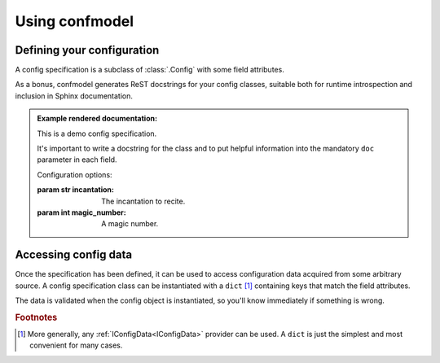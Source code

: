 
===============
Using confmodel
===============


Defining your configuration
===========================

A config specification is a subclass of :class:`.Config` with some field
attributes.


.. testcode:: usage1

   from confmodel.config import Config, ConfigInt, ConfigText

   class MyConfig(Config):
       """
       This is a demo config specification.

       It's important to write a docstring for the class and to put helpful
       information into the mandatory ``doc`` parameter in each field.
       """

       incantation = ConfigText("The incantation to recite.", required=True)
       magic_number = ConfigInt("A magic number.", default=42)


As a bonus, confmodel generates ReST docstrings for your config classes,
suitable both for runtime introspection and inclusion in Sphinx documentation.

.. doctest:: usage1

   >>> print MyConfig.__doc__
   This is a demo config specification.
   <BLANKLINE>
   It's important to write a docstring for the class and to put helpful
   information into the mandatory ``doc`` parameter in each field.
   <BLANKLINE>
   Configuration options:
   <BLANKLINE>
   :param str incantation:
   <BLANKLINE>
       The incantation to recite.
   <BLANKLINE>
   :param int magic_number:
   <BLANKLINE>
       A magic number.

.. admonition:: Example rendered documentation:

   .. class:: MyConfig

      This is a demo config specification.

      It's important to write a docstring for the class and to put helpful
      information into the mandatory ``doc`` parameter in each field.

      Configuration options:

      :param str incantation:

          The incantation to recite.

      :param int magic_number:

          A magic number.


Accessing config data
=====================

Once the specification has been defined, it can be used to access configuration
data acquired from some arbitrary source. A config specification class can be
instantiated with a ``dict`` [#config-source]_ containing keys that match the
field attributes.

.. doctest:: usage1

   >>> config = MyConfig({'incantation': 'Open sesame!'})
   >>> config.incantation
   'Open sesame!'
   >>> config.magic_number
   42

The data is validated when the config object is instantiated, so you'll know
immediately if something is wrong.

.. doctest:: usage1

   >>> config = MyConfig({})  # No configuration data.
   Traceback (most recent call last):
       ...
   ConfigError: Missing required config field 'incantation'

   >>> config = MyConfig({'incantation': 'Open sesame!', 'magic_number': 'six'})
   Traceback (most recent call last):
       ...
   ConfigError: Field 'magic_number' could not be converted to int.


.. rubric:: Footnotes

.. [#config-source]
   More generally, any :ref:`IConfigData<IConfigData>` provider can be used. A
   ``dict`` is just the simplest and most convenient for many cases.
